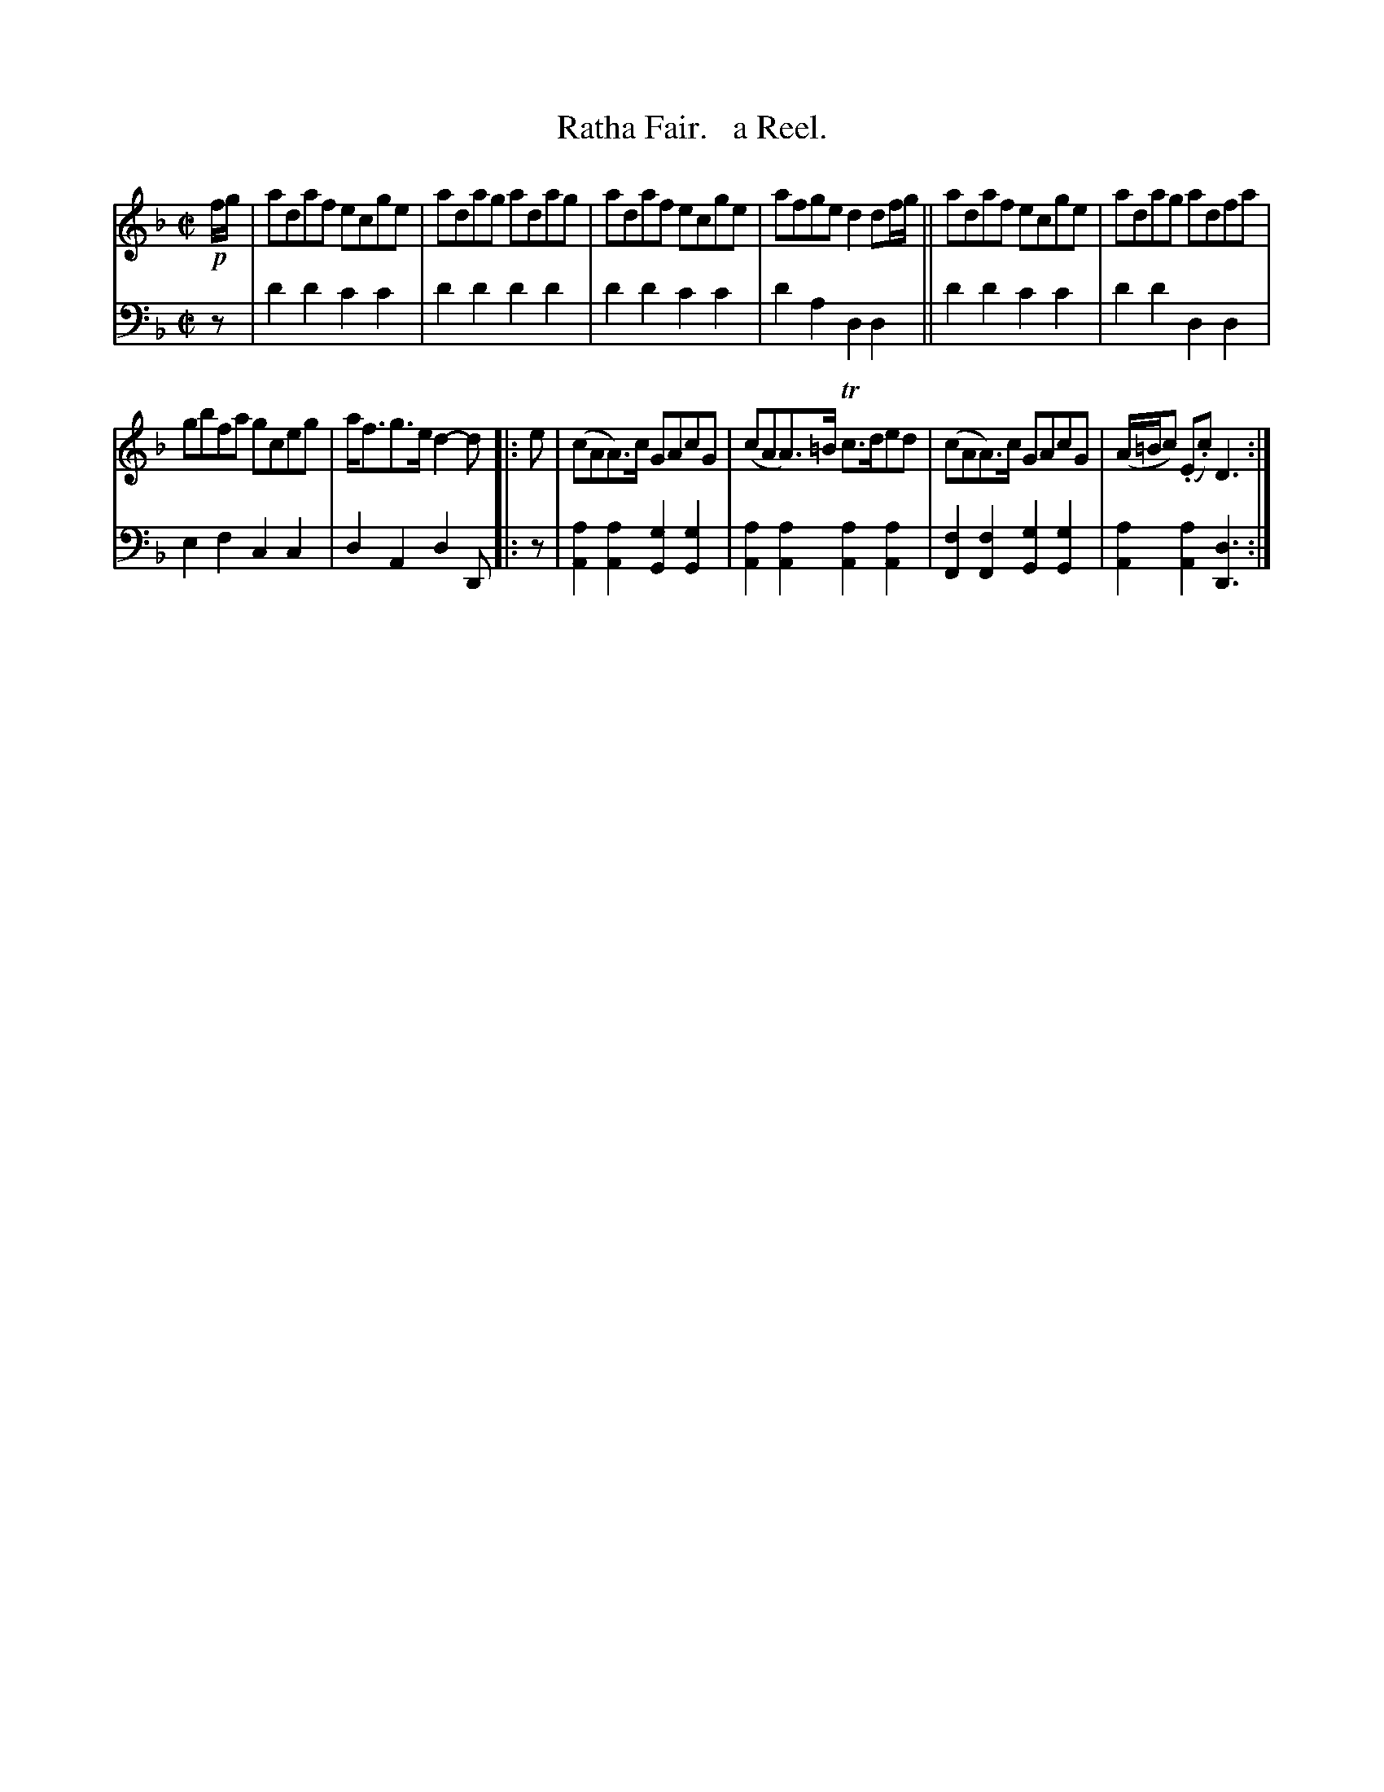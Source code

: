X: 2331
T: Ratha Fair.   a Reel.
%R: reel
B: Niel Gow & Sons "Complete Repository" v.2 p.33 #1 (with top 2 staves continued from p.32)
Z: 2021 John Chambers <jc:trillian.mit.edu>
M: C|
L: 1/8
K: Dm
% - - - - - - - - - -
% Voice 1 reformatted for _ _-bar lines, for compactness and proofreading.
V: 1 staves=2
!p!f/g/ |\
adaf ecge | adag adag | adaf ecge | afge d2df/g/ || adaf ecge | adag adfa |
gbfa gceg |a<fg>e d2-d |: e | (cAA)>c GAcG | (cAA)>=B Tc>ded | (cAA)>c GAcG | (A/=B/c) (.E.c) D3 :|
% - - - - - - - - - -
% Voice 2 preserves the staff layout in the book.
V: 2 clef=bass middle=d
z |\
d'2d'2 c'2c'2 | d'2d'2 d'2d'2 |\
d'2d'2 c'2c'2 | d'2a2 d2d2 ||\
d'2d'2 c'2c'2 | d'2d'2 d2d2 |
e2f2 c2c2 | d2A2 d2D |: z |\
[a2A2][a2A2] [g2G2][g2G2] | [a2A2][a2A2] [a2A2][a2A2] |\
[f2F2][f2F2] [g2G2][g2G2] | [a2A2][a2A2] [d3D3] :|
